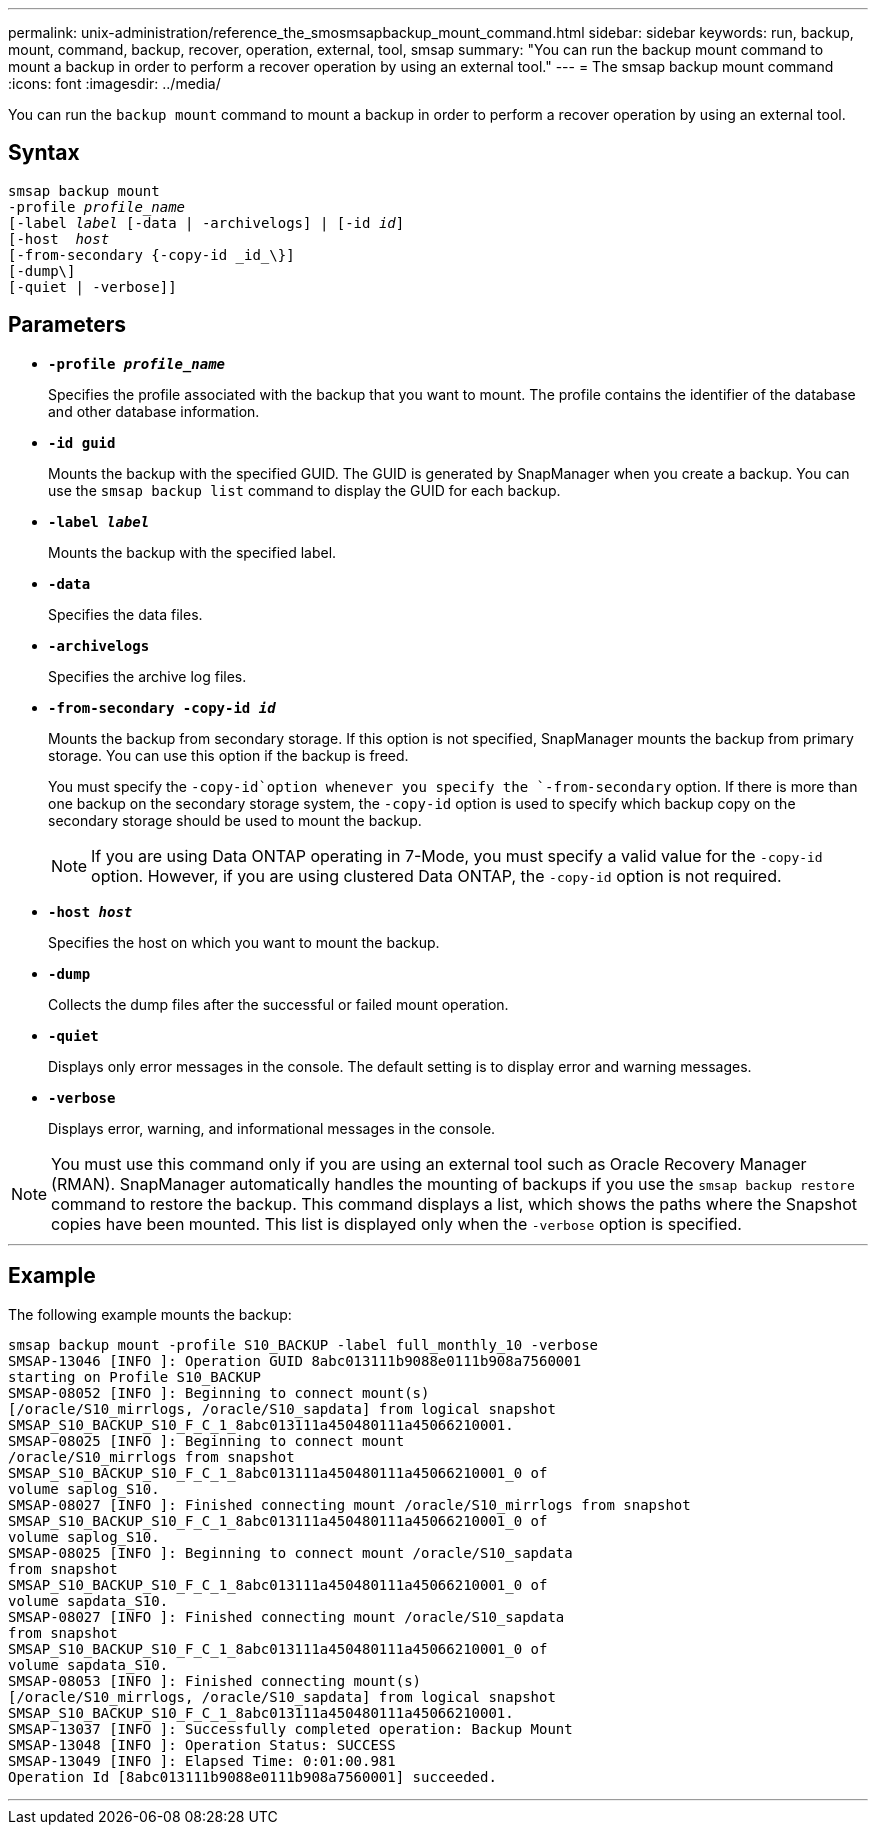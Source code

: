 ---
permalink: unix-administration/reference_the_smosmsapbackup_mount_command.html
sidebar: sidebar
keywords: run, backup, mount, command, backup, recover, operation, external, tool, smsap
summary: "You can run the backup mount command to mount a backup in order to perform a recover operation by using an external tool."
---
= The smsap backup mount command
:icons: font
:imagesdir: ../media/

[.lead]
You can run the `backup mount` command to mount a backup in order to perform a recover operation by using an external tool.

== Syntax

[subs=+macros]
----
pass:quotes[smsap backup mount
-profile _profile_name_
[-label _label_ [-data | -archivelogs\] | [-id _id_\]
[-host  _host_]
[-from-secondary {-copy-id _id_\}]
[-dump\]
[-quiet | -verbose]]
----

== Parameters

* `*-profile _profile_name_*`
+
Specifies the profile associated with the backup that you want to mount. The profile contains the identifier of the database and other database information.

* `*-id guid*`
+
Mounts the backup with the specified GUID. The GUID is generated by SnapManager when you create a backup. You can use the `smsap backup list` command to display the GUID for each backup.

* `*-label _label_*`
+
Mounts the backup with the specified label.

* `*-data*`
+
Specifies the data files.

* `*-archivelogs*`
+
Specifies the archive log files.

* `*-from-secondary -copy-id _id_*`
+
Mounts the backup from secondary storage. If this option is not specified, SnapManager mounts the backup from primary storage. You can use this option if the backup is freed.
+
You must specify the `-copy-id`option whenever you specify the `-from-secondary` option. If there is more than one backup on the secondary storage system, the `-copy-id` option is used to specify which backup copy on the secondary storage should be used to mount the backup.
+
NOTE: If you are using Data ONTAP operating in 7-Mode, you must specify a valid value for the `-copy-id` option. However, if you are using clustered Data ONTAP, the `-copy-id` option is not required.

* `*-host _host_*`
+
Specifies the host on which you want to mount the backup.

* `*-dump*`
+
Collects the dump files after the successful or failed mount operation.

* `*-quiet*`
+
Displays only error messages in the console. The default setting is to display error and warning messages.

* `*-verbose*`
+
Displays error, warning, and informational messages in the console.

NOTE: You must use this command only if you are using an external tool such as Oracle Recovery Manager (RMAN). SnapManager automatically handles the mounting of backups if you use the `smsap backup restore` command to restore the backup. This command displays a list, which shows the paths where the Snapshot copies have been mounted. This list is displayed only when the `-verbose` option is specified.

---
== Example

The following example mounts the backup:

----
smsap backup mount -profile S10_BACKUP -label full_monthly_10 -verbose
SMSAP-13046 [INFO ]: Operation GUID 8abc013111b9088e0111b908a7560001
starting on Profile S10_BACKUP
SMSAP-08052 [INFO ]: Beginning to connect mount(s)
[/oracle/S10_mirrlogs, /oracle/S10_sapdata] from logical snapshot
SMSAP_S10_BACKUP_S10_F_C_1_8abc013111a450480111a45066210001.
SMSAP-08025 [INFO ]: Beginning to connect mount
/oracle/S10_mirrlogs from snapshot
SMSAP_S10_BACKUP_S10_F_C_1_8abc013111a450480111a45066210001_0 of
volume saplog_S10.
SMSAP-08027 [INFO ]: Finished connecting mount /oracle/S10_mirrlogs from snapshot
SMSAP_S10_BACKUP_S10_F_C_1_8abc013111a450480111a45066210001_0 of
volume saplog_S10.
SMSAP-08025 [INFO ]: Beginning to connect mount /oracle/S10_sapdata
from snapshot
SMSAP_S10_BACKUP_S10_F_C_1_8abc013111a450480111a45066210001_0 of
volume sapdata_S10.
SMSAP-08027 [INFO ]: Finished connecting mount /oracle/S10_sapdata
from snapshot
SMSAP_S10_BACKUP_S10_F_C_1_8abc013111a450480111a45066210001_0 of
volume sapdata_S10.
SMSAP-08053 [INFO ]: Finished connecting mount(s)
[/oracle/S10_mirrlogs, /oracle/S10_sapdata] from logical snapshot
SMSAP_S10_BACKUP_S10_F_C_1_8abc013111a450480111a45066210001.
SMSAP-13037 [INFO ]: Successfully completed operation: Backup Mount
SMSAP-13048 [INFO ]: Operation Status: SUCCESS
SMSAP-13049 [INFO ]: Elapsed Time: 0:01:00.981
Operation Id [8abc013111b9088e0111b908a7560001] succeeded.
----
---
